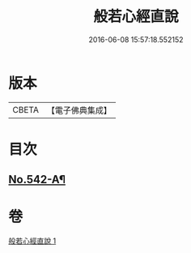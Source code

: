 #+TITLE: 般若心經直說 
#+DATE: 2016-06-08 15:57:18.552152

* 版本
 |     CBETA|【電子佛典集成】|

* 目次
** [[file:KR6c0161_001.txt::001-0830a8][No.542-A¶]]

* 卷
[[file:KR6c0161_001.txt][般若心經直說 1]]

